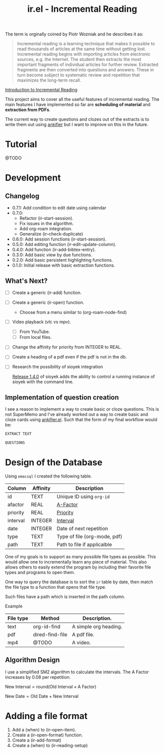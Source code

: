 #+title: ir.el - Incremental Reading

The term is orginally coined by Piotr Wozniak and he describes it as:
#+begin_quote
Incremental reading is a learning technique that makes it possible to read
thousands of articles at the same time without getting lost. Incremental reading
begins with importing articles from electronic sources, e.g. the Internet. The
student then extracts the most important fragments of individual articles for
further review. Extracted fragments are then converted into questions and
answers. These in turn become subject to systematic review and repetition that
maximizes the long-term recall.
#+end_quote
[[https://super-memory.com/help/read.htm#Introduction_to_incremental_reading][Introduction to Incremental Reading]]

This project aims to cover all the useful features of incremental reading. The
main features I have implemented so far are *scheduling of material* and
*extraction from PDFs*.

The current way to create questions and clozes out of the extracts is to write
them out using [[https://www.github.com/adham-omran/ankifier][ankifier]] but I want to improve on this in the future.

* Tutorial
@TODO

* Development
** Changelog
- 0.7.1: Add condition to edit date using calendar
- 0.7.0:
  - Refactor (ir-start-session).
  - Fix issues in the algorithm.
  - Add org-roam integration.
  - Generalize (ir--check-duplicate)
- 0.6.0: Add session functions (ir-start-session).
- 0.5.0: Add editing function (ir-edit-update-column).
- 0.4.0: Add function (ir-add-bibtex-entry).
- 0.3.0: Add basic view by due functions.
- 0.2.0: Add basic persistent highlighting functions.
- 0.1.0: Initial release with basic extraction functions.
** What's Next?
- [ ] Create a generic (ir-add) function.
- [ ] Create a generic (ir-open) function.
  - Choose from a menu similar to (org-roam-node-find)
- [ ] Video playback (vlc vs mpv).
  - [ ] From YouTube.
  - [ ] From local files.
- [ ] Change the affinity for priority from INTEGER to REAL.
- [ ] Create a heading of a pdf even if the pdf is not in the db.
- [ ] Research the possibility of sioyek integration
  
  [[https://github.com/ahrm/sioyek/releases/tag/v1.4.0][Release 1.4.0]] of sioyek adds the ability to control a running instance of
  sioyek with the command line.
** Implementation of question creation
I see a reason to implement a way to create basic or cloze questions. This is
not SuperMemo and I've already worked out a way to create basic and cloze cards
using [[https://www.github.com/adham-omran/ankifier][ankifier.el]]. Such that the form of my final workflow would be:

#+begin_src org
EXTRACT TEXT

QUESTIONS
#+end_src
* Design of the Database
Using ~emacsql~ I created the following table.

| Column   | Affinity | Description                  |
|----------+----------+------------------------------|
| id       | TEXT     | Unique ID using ~org-id~       |
| afactor  | REAL     | [[https://super-memory.com/help/g.htm#A-Factor][A-Factor]]                     |
| priority | REAL     | [[https://super-memory.com/help/g.htm#Priority][Priority]]                     |
| interval | INTEGER  | [[https://super-memory.com/help/g.htm#Interval][Interval]]                     |
| date     | INTEGER  | Date of next repetition      |
| type     | TEXT     | Type of file (org-mode, pdf) |
| path     | TEXT     | Path to file if applicalble  |

One of my goals is to support as many possible file types as possible. This
would allow one to incrementally learn any piece of material. This also allows
others to easily extend the program by including their favorite file types and
programs to open them.

One way to query the database is to sort the ~ir~ table by date, then match the
file type to a function that opens that file type.

Such files have a path which is inserted in the path column.

Example
| File type | Method          | Description.          |
|-----------+-----------------+-----------------------|
| text      | org-id-find     | A simple org heading. |
| pdf       | dired-find-file | A pdf file.           |
| mp4       | @TODO           | A video.              |
** Algorithm Design

I use a simplified SM2 algorithm to calculate the intervals. The A Factor
increases by 0.08 per repetition.

$\text{New Interval} = \text{round}(\text{Old Interval} \times \text{A Factor})$

$\text{New Date} = \text{Old Date} + \text{New Interval}$
* Adding a file format
1. Add a (when) to (ir--open-item).
2. Create a (ir-open-format) function.
3. Create a (ir-add-format)
4. Create a (when) to (ir--reading-setup)

